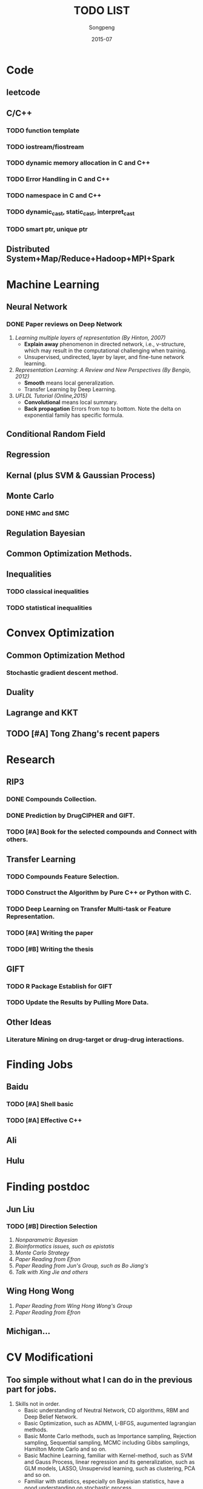 #+TITLE: TODO LIST
#+AUTHOR: Songpeng
#+DATE: 2015-07


* Code
** leetcode
** C/C++
*** TODO function template
*** TODO iostream/fiostream
*** TODO dynamic memory allocation in C and C++
*** TODO Error Handling in C and C++
*** TODO namespace in C and C++
*** TODO dynamic_cast, static_cast, interpret_cast
*** TODO smart ptr, unique ptr
** Distributed System+Map/Reduce+Hadoop+MPI+Spark
* Machine Learning
** Neural Network
*** DONE Paper reviews on Deep Network
    CLOSED: [2015-08-27 四 10:26] DEADLINE: <2015-07-22 Wed>
    :LOGBOOK:
    - State "DONE"       from "TODO"       [2015-08-27 四 10:26]
    :END:
1. /Learning multiple layers of representation (By Hinton, 2007)/
   + *Explain away* phenomenon in directed network, i.e., v-structure, which may result in the computational challenging when training.
   + Unsupervised, undirected, layer by layer, and fine-tune network learning.
2. /Representation Learning: A Review and New Perspectives (By Bengio, 2012)/
   + *Smooth* means local generalization.
   + Transfer Learning by Deep Learning.
3. /UFLDL Tutorial (Online,2015)/
   + *Convolutional* means local summary.
   + *Back propagation* Errors from top to bottom. Note the delta on exponential family has specific formula.
** Conditional Random Field
** Regression
** Kernal (plus SVM & Gaussian Process)
** Monte Carlo
*** DONE HMC and SMC
    CLOSED: [2015-08-27 四 10:26]
    :LOGBOOK:
    - State "DONE"       from "TODO"       [2015-08-27 四 10:26]
    :END:
** Regulation Bayesian
** Common Optimization Methods.
** Inequalities
*** TODO classical inequalities
*** TODO statistical inequalities

* Convex Optimization
** Common Optimization Method
*** Stochastic gradient descent method.
** Duality
** Lagrange and KKT
** TODO [#A] Tong Zhang's recent papers
   DEADLINE: <2015-09-08 二>
* Research
** RIP3
*** DONE Compounds Collection.
    CLOSED: [2015-08-27 四 10:26]
    :LOGBOOK:
    - State "DONE"       from "TODO"       [2015-08-27 四 10:26]
    :END:
*** DONE Prediction by DrugCIPHER and GIFT.
    CLOSED: [2015-08-27 四 10:27]
    :LOGBOOK:
    - State "DONE"       from "TODO"       [2015-08-27 四 10:27]
    :END:
*** TODO [#A] Book for the selected compounds and Connect with others.
    DEADLINE: <2015-09-4 日>

** Transfer Learning
*** TODO Compounds Feature Selection.
*** TODO Construct the Algorithm by Pure C++ or Python with C.
*** TODO Deep Learning on Transfer Multi-task or Feature Representation.
*** TODO [#A] Writing the paper
    DEADLINE: <2015-10-07 Thu>
*** TODO [#B] Writing the thesis
** GIFT
*** TODO R Package Establish for GIFT
*** TODO Update the Results by Pulling More Data.
** Other Ideas
*** Literature Mining on drug-target or drug-drug interactions.
* Finding Jobs
** Baidu
*** TODO [#A] Shell basic
    DEADLINE: <2015-09-08 二>
*** TODO [#A] Effective C++
    DEADLINE: <2015-09-08 二>
** Ali
** Hulu
* Finding postdoc
** Jun Liu
*** TODO [#B] Direction Selection
    DEADLINE: <2015-10-30 五>
1. /Nonparametric Bayesian/
2. /Bioinformatics issues, such as epistatis/
3. /Monte Carlo Strategy/
4. /Paper Reading from Efron/
5. /Paper Reading from Jun's Group, such as Bo Jiang's/
6. /Talk with Xing Jie and others/
** Wing Hong Wong
   DEADLINE: <2015-10-30 五>
1. /Paper Reading from Wing Hong Wong's Group/
2. /Paper Reading from Efron/
** Michigan...
* CV Modificationi
** Too simple without what I can do in the previous part for jobs.
1. Skills not in order.
  + Basic understanding of Neutral Network, CD algorithms, RBM and Deep Belief Network.
  + Basic Optimization, such as ADMM, L-BFGS, augumented lagrangian methods.
  + Basic Monte Carlo methods, such as Importance sampling, Rejection sampling, Sequential sampling, MCMC including Gibbs samplings, Hamilton Monte Carlo and so on.
  + Basic Machine Learning, familiar with Kernel-method, such as SVM and Gauss Process, linear regression and its generalization, such as GLM models, LASSO,
    Unsupervisd learning, such as clustering, PCA and so on.
  + Familiar with statistics, especially on Bayeisian statistics, have a good understanding on stochastic process.
  + Basic Mathematical skills, such as real analysis, functional analysis.
  + Coding SKills: R,python, C/C++, and familiar with Linux enviorment.
2. Researches: how to explain more details in a machine learning way.

* TA for Introduction to Bioinformatics
** Github
*** TODO [#A] Github Organization for the class
    START: <2015-09-03 四>
    DEADLINE: <2015-09-03 四>
*** TODO [#A] Previous materials.
    DEADLINE: <2015-09-03 四>
*** TODO [#A] Plans for this term including homework.
    DEADLINE: <2015-09-04 五>
